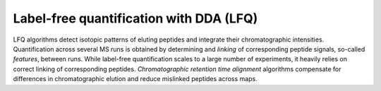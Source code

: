 Label-free quantification with DDA (LFQ)
========================================

LFQ algorithms detect isotopic patterns of eluting peptides and integrate their
chromatographic intensities. Quantification across several MS runs is obtained by determining 
and *linking* of corresponding peptide signals, so-called
*features*, between runs. While label-free quantification scales to a large
number of experiments, it heavily relies on correct linking of corresponding peptides.
*Chromatographic retention time alignment* algorithms compensate for differences
in chromatographic elution and reduce mislinked peptides across maps.

